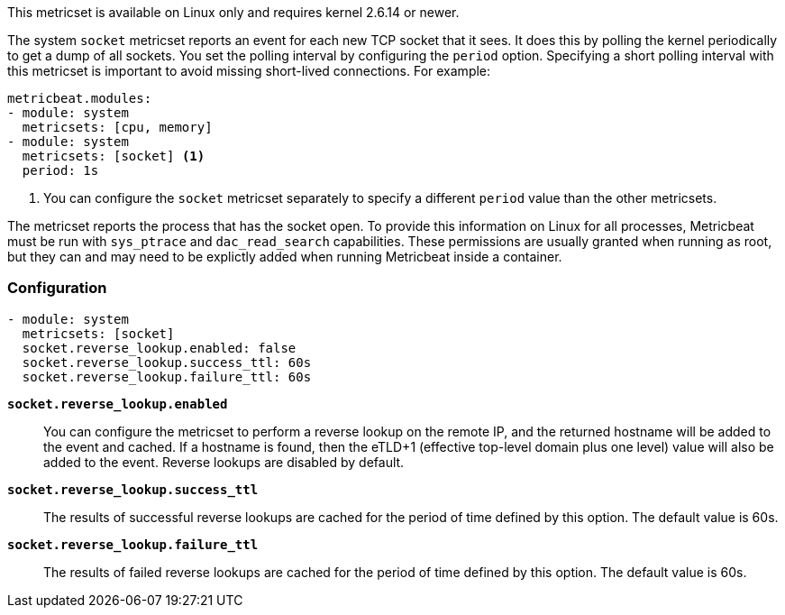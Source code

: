 This metricset is available on Linux only and requires kernel 2.6.14 or newer.

The system `socket` metricset reports an event for each new TCP socket that it
sees. It does this by polling the kernel periodically to get a dump of all
sockets. You set the polling interval by configuring the `period` option.
Specifying a short polling interval with this metricset is important to avoid
missing short-lived connections. For example:

[source,yaml]
----
metricbeat.modules:
- module: system
  metricsets: [cpu, memory]
- module: system
  metricsets: [socket] <1>
  period: 1s
----

<1> You can configure the `socket` metricset separately to specify a different
`period` value than the other metricsets.

The metricset reports the process that has the socket open. To provide this
information on Linux for all processes, Metricbeat must be run with
`sys_ptrace` and `dac_read_search` capabilities. These permissions are usually
granted when running as root, but they can and may need to be explictly added
when running Metricbeat inside a container.

[float]
=== Configuration

[source,yaml]
----
- module: system
  metricsets: [socket]
  socket.reverse_lookup.enabled: false
  socket.reverse_lookup.success_ttl: 60s
  socket.reverse_lookup.failure_ttl: 60s
----

*`socket.reverse_lookup.enabled`*::
You can configure the metricset to perform a reverse lookup on the remote IP,
and the returned hostname will be added to the event and cached. If a hostname
is found, then the eTLD+1 (effective top-level domain plus one level) value will
also be added to the event. Reverse lookups are disabled by default.

*`socket.reverse_lookup.success_ttl`*::
The results of successful reverse lookups are cached for the period of time
defined by this option. The default value is 60s.

*`socket.reverse_lookup.failure_ttl`*::
The results of failed reverse lookups are cached for the period of time
defined by this option. The default value is 60s.
